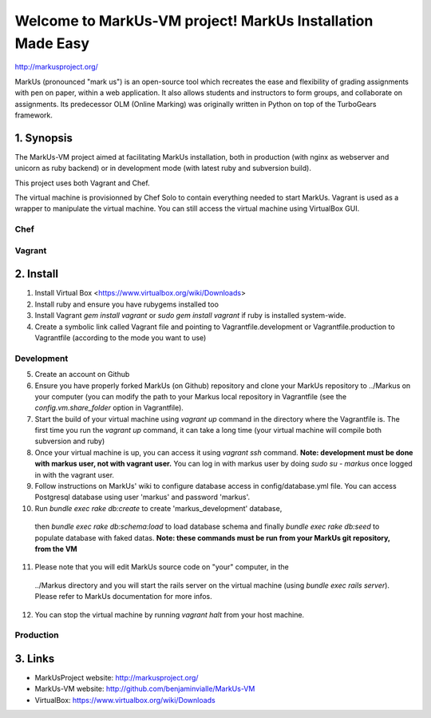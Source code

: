 ================================================================================
Welcome to MarkUs-VM project! MarkUs Installation Made Easy
================================================================================

http://markusproject.org/

MarkUs (pronounced "mark us") is an open-source tool which recreates the ease
and flexibility of grading assignments with pen on paper, within a web
application. It also allows students and instructors to form groups, and
collaborate on assignments. Its predecessor OLM (Online Marking) was originally
written in Python on top of the TurboGears framework.

1. Synopsis
================================================================================

The MarkUs-VM project aimed at facilitating MarkUs installation, both in
production (with nginx as webserver and unicorn as ruby backend) or in
development mode (with latest ruby and subversion build).

This project uses both Vagrant and Chef.

The virtual machine is provisionned by Chef Solo to contain everything needed
to start MarkUs. Vagrant is used as a wrapper to manipulate the virtual
machine. You can still access the virtual machine using VirtualBox GUI.

Chef
--------------------------------------------------------------------------------


Vagrant
--------------------------------------------------------------------------------



2. Install
================================================================================

1. Install Virtual Box <https://www.virtualbox.org/wiki/Downloads>

2. Install ruby and ensure you have rubygems installed too

3. Install Vagrant `gem install vagrant` or `sudo gem install vagrant`
   if ruby is installed system-wide.

4. Create a symbolic link called Vagrant file and pointing to
   Vagrantfile.development or Vagrantfile.production to Vagrantfile (according
   to the mode you want to use)

Development
--------------------------------------------------------------------------------

5. Create an account on Github

6. Ensure you have properly forked MarkUs (on Github) repository and clone your
   MarkUs repository to ../Markus on your computer (you can modify the path to
   your Markus local repository in Vagrantfile (see the
   `config.vm.share_folder` option in Vagrantfile).

7. Start the build of your virtual machine using `vagrant up` command in the
   directory where the Vagrantfile is. The first time you run the `vagrant up`
   command, it can take a long time (your virtual machine will compile both
   subversion and ruby)

8. Once your virtual machine is up, you can access it using `vagrant ssh`
   command. **Note: development must be done with markus user, not with vagrant
   user.** You can log in with markus user by doing `sudo su - markus` once
   logged in with the vagrant user.

9. Follow instructions on MarkUs' wiki to configure database access in
   config/database.yml file. You can access Postgresql database using user
   'markus' and password 'markus'. 

10. Run `bundle exec rake db:create` to create 'markus_development' database,
   then `bundle exec rake db:schema:load` to load database schema and finally
   `bundle exec rake db:seed` to populate database with faked datas. **Note:
   these commands must be run from your MarkUs git repository, from the VM**

11. Please note that you will edit MarkUs source code on "your" computer, in the
   ../Markus directory and you will start the rails server on the virtual
   machine (using `bundle exec rails server`). Please refer to MarkUs
   documentation for more infos.

12. You can stop the virtual machine by running `vagrant halt` from your host
    machine.

Production
--------------------------------------------------------------------------------

3. Links
================================================================================

* MarkUsProject website: http://markusproject.org/
* MarkUs-VM website: http://github.com/benjaminvialle/MarkUs-VM
* VirtualBox: https://www.virtualbox.org/wiki/Downloads
